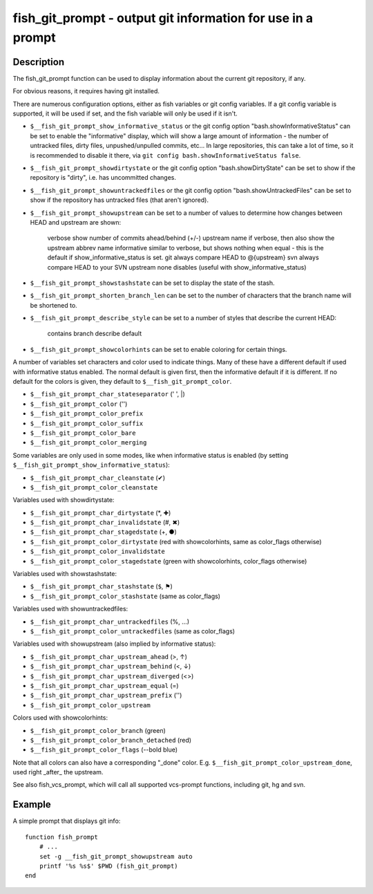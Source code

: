 fish_git_prompt - output git information for use in a prompt
============================================================

Description
-----------

The fish_git_prompt function can be used to display information about the current git repository, if any.

For obvious reasons, it requires having git installed.

There are numerous configuration options, either as fish variables or git config variables. If a git config variable is supported, it will be used if set, and the fish variable will only be used if it isn't.

- ``$__fish_git_prompt_show_informative_status`` or the git config option "bash.showInformativeStatus" can be set to enable the "informative" display, which will show a large amount of information - the number of untracked files, dirty files, unpushed/unpulled commits, etc... In large repositories, this can take a lot of time, so it is recommended to disable it there, via ``git config bash.showInformativeStatus false``.

- ``$__fish_git_prompt_showdirtystate`` or the git config option "bash.showDirtyState" can be set to show if the repository is "dirty", i.e. has uncommitted changes.

- ``$__fish_git_prompt_showuntrackedfiles`` or the git config option "bash.showUntrackedFiles" can be set to show if the repository has untracked files (that aren't ignored).

- ``$__fish_git_prompt_showupstream`` can be set to a number of values to determine how changes between HEAD and upstream are shown:

     verbose        show number of commits ahead/behind (+/-) upstream
     name           if verbose, then also show the upstream abbrev name
     informative    similar to verbose, but shows nothing when equal - this is the default if show_informative_status is set.
     git            always compare HEAD to @{upstream}
     svn            always compare HEAD to your SVN upstream
     none           disables (useful with show_informative_status)

- ``$__fish_git_prompt_showstashstate`` can be set to display the state of the stash.

- ``$__fish_git_prompt_shorten_branch_len`` can be set to the number of characters that the branch name will be shortened to.

- ``$__fish_git_prompt_describe_style`` can be set to a number of styles that describe the current HEAD:

     contains
     branch
     describe
     default

- ``$__fish_git_prompt_showcolorhints`` can be set to enable coloring for certain things.

A number of variables set characters and color used to indicate things. Many of these have a different default if used with informative status enabled. The normal default is given first, then the informative default if it is different. If no default for the colors is given, they default to ``$__fish_git_prompt_color``.

- ``$__fish_git_prompt_char_stateseparator`` (' ', |)
- ``$__fish_git_prompt_color`` ('')
- ``$__fish_git_prompt_color_prefix``
- ``$__fish_git_prompt_color_suffix``
- ``$__fish_git_prompt_color_bare``
- ``$__fish_git_prompt_color_merging``

Some variables are only used in some modes, like when informative status is enabled (by setting ``$__fish_git_prompt_show_informative_status``):

- ``$__fish_git_prompt_char_cleanstate`` (✔)
- ``$__fish_git_prompt_color_cleanstate``

Variables used with showdirtystate:

- ``$__fish_git_prompt_char_dirtystate`` (*, ✚)
- ``$__fish_git_prompt_char_invalidstate`` (#, ✖)
- ``$__fish_git_prompt_char_stagedstate`` (+, ●)
- ``$__fish_git_prompt_color_dirtystate`` (red with showcolorhints, same as color_flags otherwise)
- ``$__fish_git_prompt_color_invalidstate``
- ``$__fish_git_prompt_color_stagedstate`` (green with showcolorhints, color_flags otherwise)

Variables used with showstashstate:

- ``$__fish_git_prompt_char_stashstate`` (``$``, ⚑)
- ``$__fish_git_prompt_color_stashstate`` (same as color_flags)

Variables used with showuntrackedfiles:

- ``$__fish_git_prompt_char_untrackedfiles`` (%, …)
- ``$__fish_git_prompt_color_untrackedfiles`` (same as color_flags)

Variables used with showupstream (also implied by informative status):

- ``$__fish_git_prompt_char_upstream_ahead`` (>, ↑)
- ``$__fish_git_prompt_char_upstream_behind`` (<, ↓)
- ``$__fish_git_prompt_char_upstream_diverged`` (<>)
- ``$__fish_git_prompt_char_upstream_equal`` (=)
- ``$__fish_git_prompt_char_upstream_prefix`` ('')
- ``$__fish_git_prompt_color_upstream``

Colors used with showcolorhints:

- ``$__fish_git_prompt_color_branch`` (green)
- ``$__fish_git_prompt_color_branch_detached`` (red)
- ``$__fish_git_prompt_color_flags`` (--bold blue)

Note that all colors can also have a corresponding "_done" color. E.g. ``$__fish_git_prompt_color_upstream_done``, used right _after_ the upstream.

See also fish_vcs_prompt, which will call all supported vcs-prompt functions, including git, hg and svn.

Example
--------

A simple prompt that displays git info::

    function fish_prompt
        # ...
        set -g __fish_git_prompt_showupstream auto
        printf '%s %s$' $PWD (fish_git_prompt)
    end


